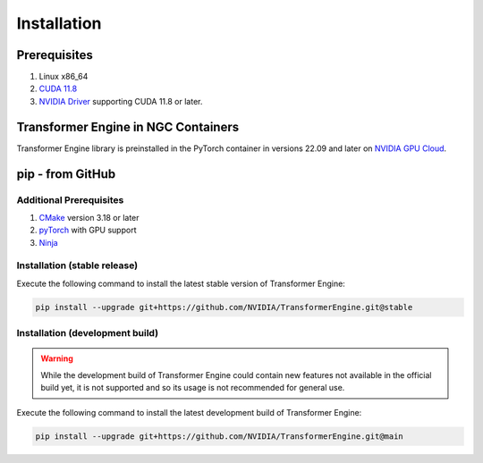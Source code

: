 ..
    Copyright (c) 2022, NVIDIA CORPORATION & AFFILIATES. All rights reserved.

    See LICENSE for license information.

Installation
============

Prerequisites
-------------
.. |driver link| replace:: NVIDIA Driver
.. _driver link: https://www.nvidia.com/drivers

1. Linux x86_64
2. `CUDA 11.8 <https://developer.nvidia.com/cuda-downloads>`__
3. |driver link|_ supporting CUDA 11.8 or later.


Transformer Engine in NGC Containers
------------------------------------

Transformer Engine library is preinstalled in the PyTorch container in versions 22.09 and later
on `NVIDIA GPU Cloud <https://ngc.nvidia.com>`_.


pip - from GitHub
-----------------------

Additional Prerequisites
^^^^^^^^^^^^^^^^^^^^^^^^

1. `CMake <https://cmake.org/>`__ version 3.18 or later
2. `pyTorch <https://pytorch.org/>`__ with GPU support
3. `Ninja <https://ninja-build.org/>`__

Installation (stable release)
^^^^^^^^^^^^^^^^^^^^^^^^^^^^^

Execute the following command to install the latest stable version of Transformer Engine:

.. code-block:: bash

   pip install --upgrade git+https://github.com/NVIDIA/TransformerEngine.git@stable

Installation (development build)
^^^^^^^^^^^^^^^^^^^^^^^^^^^^^^^^

.. warning::

   While the development build of Transformer Engine could contain new features not available in
   the official build yet, it is not supported and so its usage is not recommended for general
   use.

Execute the following command to install the latest development build of Transformer Engine:

.. code-block:: bash

   pip install --upgrade git+https://github.com/NVIDIA/TransformerEngine.git@main
